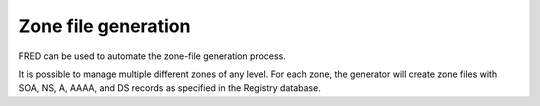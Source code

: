 


Zone file generation
--------------------

FRED can be used to automate the zone-file generation process.

It is possible to manage multiple different zones of any level.
For each zone, the generator will create zone files with SOA, NS, A, AAAA,
and DS records as specified in the Registry database.

.. todo:: zone file format requirements
